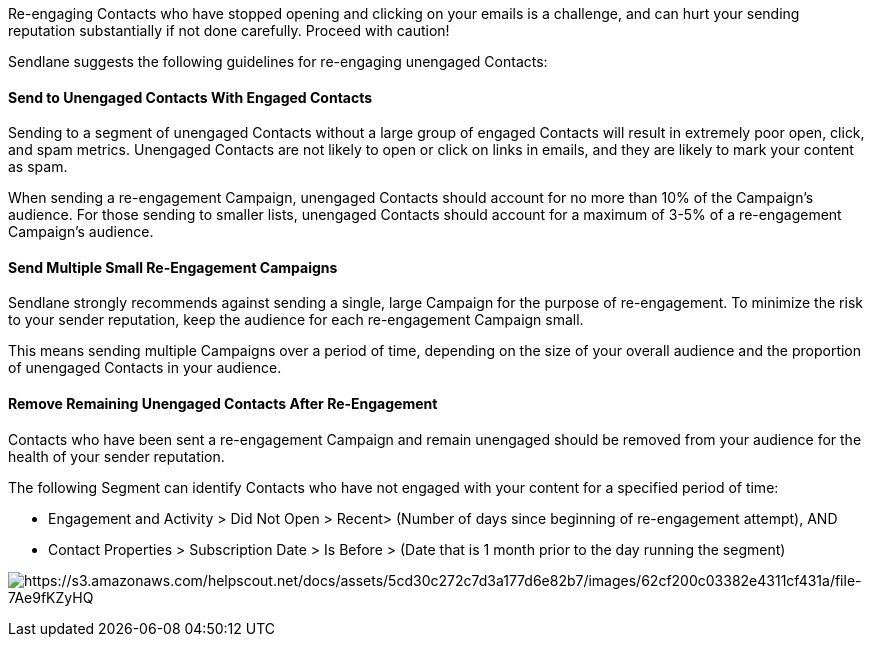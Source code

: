 Re-engaging Contacts who have stopped opening and clicking on your
emails is a challenge, and can hurt your sending reputation
substantially if not done carefully. Proceed with caution!

Sendlane suggests the following guidelines for re-engaging unengaged
Contacts:

[[combine]]
==== Send to Unengaged Contacts With Engaged Contacts

Sending to a segment of unengaged Contacts without a large group of
engaged Contacts will result in extremely poor open, click, and spam
metrics. Unengaged Contacts are not likely to open or click on links in
emails, and they are likely to mark your content as spam.

When sending a re-engagement Campaign, unengaged Contacts should account
for no more than 10% of the Campaign’s audience. For those sending to
smaller lists, unengaged Contacts should account for a maximum of 3-5%
of a re-engagement Campaign’s audience.

[[small]]
==== Send Multiple Small Re-Engagement Campaigns

Sendlane strongly recommends against sending a single, large Campaign
for the purpose of re-engagement. To minimize the risk to your sender
reputation, keep the audience for each re-engagement Campaign small.

This means sending multiple Campaigns over a period of time, depending
on the size of your overall audience and the proportion of unengaged
Contacts in your audience.

[[remove]]
==== Remove Remaining Unengaged Contacts After Re-Engagement

Contacts who have been sent a re-engagement Campaign and remain
unengaged should be removed from your audience for the health of your
sender reputation.

The following Segment can identify Contacts who have not engaged with
your content for a specified period of time:

* Engagement and Activity > Did Not Open > Recent> (Number of days since
beginning of re-engagement attempt), AND
* Contact Properties > Subscription Date > Is Before > (Date that is 1
month prior to the day running the segment)

image:https://s3.amazonaws.com/helpscout.net/docs/assets/5cd30c272c7d3a177d6e82b7/images/62cf200c03382e4311cf431a/file-7Ae9fKZyHQ.jpg[https://s3.amazonaws.com/helpscout.net/docs/assets/5cd30c272c7d3a177d6e82b7/images/62cf200c03382e4311cf431a/file-7Ae9fKZyHQ]
